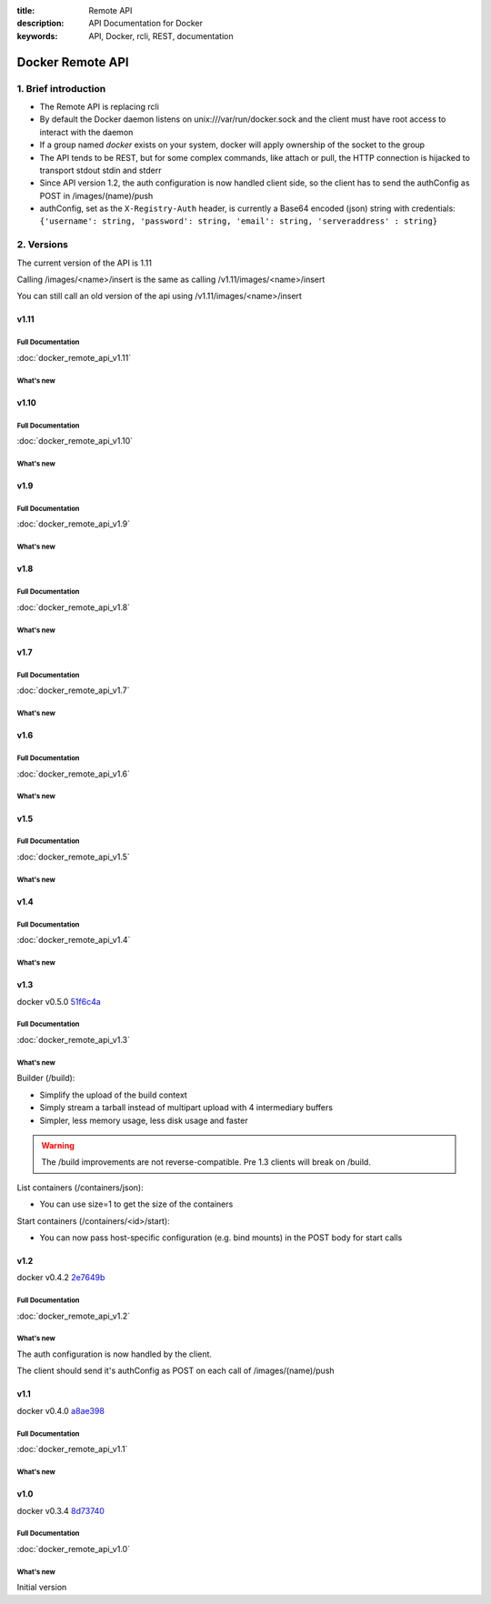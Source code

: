 :title: Remote API
:description: API Documentation for Docker
:keywords: API, Docker, rcli, REST, documentation

.. COMMENT use https://pythonhosted.org/sphinxcontrib-httpdomain/ to
.. document the REST API.

=================
Docker Remote API
=================


1. Brief introduction
=====================

- The Remote API is replacing rcli
- By default the Docker daemon listens on unix:///var/run/docker.sock and the client must have root access to interact with the daemon
- If a group named *docker* exists on your system, docker will apply ownership of the socket to the group
- The API tends to be REST, but for some complex commands, like attach
  or pull, the HTTP connection is hijacked to transport stdout stdin
  and stderr
- Since API version 1.2, the auth configuration is now handled client
  side, so the client has to send the authConfig as POST in
  /images/(name)/push
- authConfig, set as the ``X-Registry-Auth`` header, is currently a Base64 encoded (json) string with credentials:  
  ``{'username': string, 'password': string, 'email': string, 'serveraddress' : string}``

2. Versions
===========

The current version of the API is 1.11

Calling /images/<name>/insert is the same as calling
/v1.11/images/<name>/insert

You can still call an old version of the api using
/v1.11/images/<name>/insert


v1.11
*****

Full Documentation
------------------

:doc:`docker_remote_api_v1.11`

What's new
----------

.. http:get:: /events

   **New!** You can now use the ``-until`` parameter to close connection after timestamp.

.. http:post:: /images/(name)/insert

  **Removed**


v1.10
*****

Full Documentation
------------------

:doc:`docker_remote_api_v1.10`

What's new
----------

.. http:delete:: /images/(name)

   **New!** You can now use the force parameter to force delete of an image, even if it's
   tagged in multiple repositories.
   **New!** You can now use the noprune parameter to prevent the deletion of parent images

.. http:delete:: /containers/(id)

  **New!** You can now use the force paramter to force delete a container, even if
  it is currently running

v1.9
****

Full Documentation
------------------

:doc:`docker_remote_api_v1.9`

What's new
----------

.. http:post:: /build

   **New!** This endpoint now takes a serialized ConfigFile which it uses to
   resolve the proper registry auth credentials for pulling the base image.
   Clients which previously implemented the version accepting an AuthConfig
   object must be updated.

v1.8
****

Full Documentation
------------------

:doc:`docker_remote_api_v1.8`

What's new
----------

.. http:post:: /build

   **New!** This endpoint now returns build status as json stream. In case
   of a build error, it returns the exit status of the failed command.

.. http:get:: /containers/(id)/json

    **New!** This endpoint now returns the host config for the container.

.. http:post:: /images/create
.. http:post:: /images/(name)/insert
.. http:post:: /images/(name)/push

  **New!** progressDetail object was added in the JSON. It's now possible
  to get the current value and the total of the progress without having to
  parse the string.

v1.7
****

Full Documentation
------------------

:doc:`docker_remote_api_v1.7`

What's new
----------

.. http:get:: /images/json

   The format of the json returned from this uri changed.  Instead of an entry
   for each repo/tag on an image, each image is only represented once, with a
   nested attribute indicating the repo/tags that apply to that image.

   Instead of:

   .. sourcecode:: http

      HTTP/1.1 200 OK
      Content-Type: application/json

      [
        {
          "VirtualSize": 131506275,
          "Size": 131506275,
          "Created": 1365714795,
          "Id": "8dbd9e392a964056420e5d58ca5cc376ef18e2de93b5cc90e868a1bbc8318c1c",
          "Tag": "12.04",
          "Repository": "ubuntu"
        },
        {
          "VirtualSize": 131506275,
          "Size": 131506275,
          "Created": 1365714795,
          "Id": "8dbd9e392a964056420e5d58ca5cc376ef18e2de93b5cc90e868a1bbc8318c1c",
          "Tag": "latest",
          "Repository": "ubuntu"
        },
        {
          "VirtualSize": 131506275,
          "Size": 131506275,
          "Created": 1365714795,
          "Id": "8dbd9e392a964056420e5d58ca5cc376ef18e2de93b5cc90e868a1bbc8318c1c",
          "Tag": "precise",
          "Repository": "ubuntu"
        },
        {
          "VirtualSize": 180116135,
          "Size": 24653,
          "Created": 1364102658,
          "Id": "b750fe79269d2ec9a3c593ef05b4332b1d1a02a62b4accb2c21d589ff2f5f2dc",
          "Tag": "12.10",
          "Repository": "ubuntu"
        },
        {
          "VirtualSize": 180116135,
          "Size": 24653,
          "Created": 1364102658,
          "Id": "b750fe79269d2ec9a3c593ef05b4332b1d1a02a62b4accb2c21d589ff2f5f2dc",
          "Tag": "quantal",
          "Repository": "ubuntu"
        }
      ]

   The returned json looks like this:

   .. sourcecode:: http

      HTTP/1.1 200 OK
      Content-Type: application/json
      
      [
        {
           "RepoTags": [
             "ubuntu:12.04",
             "ubuntu:precise",
             "ubuntu:latest"
           ],
           "Id": "8dbd9e392a964056420e5d58ca5cc376ef18e2de93b5cc90e868a1bbc8318c1c",
           "Created": 1365714795,
           "Size": 131506275,
           "VirtualSize": 131506275
        },
        {
           "RepoTags": [
             "ubuntu:12.10",
             "ubuntu:quantal"
           ],
           "ParentId": "27cf784147099545",
           "Id": "b750fe79269d2ec9a3c593ef05b4332b1d1a02a62b4accb2c21d589ff2f5f2dc",
           "Created": 1364102658,
           "Size": 24653,
           "VirtualSize": 180116135
        }
      ]

.. http:get:: /images/viz

   This URI no longer exists.  The ``images --viz`` output is now generated in
   the client, using the ``/images/json`` data.

v1.6
****

Full Documentation
------------------

:doc:`docker_remote_api_v1.6`

What's new
----------

.. http:post:: /containers/(id)/attach

   **New!** You can now split stderr from stdout. This is done by prefixing
   a header to each transmition. See :http:post:`/containers/(id)/attach`.
   The WebSocket attach is unchanged.
   Note that attach calls on the previous API version didn't change. Stdout and
   stderr are merged.


v1.5
****

Full Documentation
------------------

:doc:`docker_remote_api_v1.5`

What's new
----------

.. http:post:: /images/create

   **New!** You can now pass registry credentials (via an AuthConfig object)
   through the `X-Registry-Auth` header

.. http:post:: /images/(name)/push

   **New!** The AuthConfig object now needs to be passed through 
   the `X-Registry-Auth` header

.. http:get:: /containers/json

   **New!** The format of the `Ports` entry has been changed to a list of
   dicts each containing `PublicPort`, `PrivatePort` and `Type` describing a
   port mapping.

v1.4
****

Full Documentation
------------------

:doc:`docker_remote_api_v1.4`

What's new
----------

.. http:post:: /images/create

   **New!** When pulling a repo, all images are now downloaded in parallel.

.. http:get:: /containers/(id)/top

   **New!** You can now use ps args with docker top, like `docker top <container_id> aux`

.. http:get:: /events:

   **New!** Image's name added in the events

v1.3
****

docker v0.5.0 51f6c4a_

Full Documentation
------------------

:doc:`docker_remote_api_v1.3`

What's new
----------

.. http:get:: /containers/(id)/top

   List the processes running inside a container.

.. http:get:: /events:

   **New!** Monitor docker's events via streaming or via polling

Builder (/build):

- Simplify the upload of the build context
- Simply stream a tarball instead of multipart upload with 4
  intermediary buffers
- Simpler, less memory usage, less disk usage and faster

.. Warning::

  The /build improvements are not reverse-compatible. Pre 1.3 clients
  will break on /build.

List containers (/containers/json):

- You can use size=1 to get the size of the containers

Start containers (/containers/<id>/start):

- You can now pass host-specific configuration (e.g. bind mounts) in
  the POST body for start calls

v1.2
****

docker v0.4.2 2e7649b_

Full Documentation
------------------

:doc:`docker_remote_api_v1.2`

What's new
----------

The auth configuration is now handled by the client.

The client should send it's authConfig as POST on each call of
/images/(name)/push

.. http:get:: /auth 

  **Deprecated.**

.. http:post:: /auth 

  Only checks the configuration but doesn't store it on the server

  Deleting an image is now improved, will only untag the image if it
  has children and remove all the untagged parents if has any.

.. http:post:: /images/<name>/delete 

  Now returns a JSON structure with the list of images
  deleted/untagged.


v1.1
****

docker v0.4.0 a8ae398_

Full Documentation
------------------

:doc:`docker_remote_api_v1.1`

What's new
----------

.. http:post:: /images/create
.. http:post:: /images/(name)/insert
.. http:post:: /images/(name)/push

   Uses json stream instead of HTML hijack, it looks like this:

        .. sourcecode:: http

           HTTP/1.1 200 OK
	   Content-Type: application/json

	   {"status":"Pushing..."}
	   {"status":"Pushing", "progress":"1/? (n/a)"}
	   {"error":"Invalid..."}
	   ...

v1.0
****

docker v0.3.4 8d73740_

Full Documentation
------------------

:doc:`docker_remote_api_v1.0`

What's new
----------

Initial version


.. _a8ae398: https://github.com/dotcloud/docker/commit/a8ae398bf52e97148ee7bd0d5868de2e15bd297f
.. _8d73740: https://github.com/dotcloud/docker/commit/8d73740343778651c09160cde9661f5f387b36f4
.. _2e7649b: https://github.com/dotcloud/docker/commit/2e7649beda7c820793bd46766cbc2cfeace7b168
.. _51f6c4a: https://github.com/dotcloud/docker/commit/51f6c4a7372450d164c61e0054daf0223ddbd909

